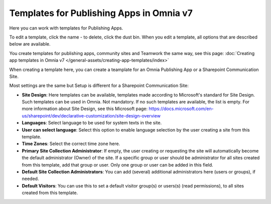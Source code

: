 Templates for Publishing Apps in Omnia v7
=============================================

Here you can work with templates for Publishing Apps.

.. image:: publishing-templates-v7.png

To edit a template, click the name - to delete, click the dust bin. When you edit a template, all options that are described below are available.

You create templates for publishing apps, community sites and Teamwork the same way, see this page: :doc:`Creating app templates in Omnia v7 </general-assets/creating-app-templates/index>`

When creating a template here, you can create a teamplate for an Omnia Publishing App or a Sharepoint Communication Site.

Most settings are the same but Setup is different for a Sharepoint Communication Site:

.. image:: publishing-templates-communication-site.png

+ **Site Design**: Here templates can be available, templates made according to Microsoft's standard for Site Design. Such templates can be used in Omnia. Not mandatory. If no such templates are available, the list is empty. For more information about Site Design, see this Microsoft page: https://docs.microsoft.com/en-us/sharepoint/dev/declarative-customization/site-design-overview
+ **Languages**: Select language to be used for system texts in the site.
+ **User can select language**: Select this option to enable language selection by the user creating a site from this template.
+ **Time Zones**: Select the correct time zone here.
+ **Primary Site Collection Administrator**: If empty, the user creating or requesting the site will automatically become the default administrator (Owner) of the site. If a specific group or user should be administrator for all sites created from this template, add that group or user. Only one group or user can be added in this field.
+ **Default Site Collection Administrators**: You can add (several) additional administrators here (users or groups), if needed.
+ **Default Visitors**: You can use this to set a default visitor group(s) or users(s) (read permissions), to all sites created from this template. 

